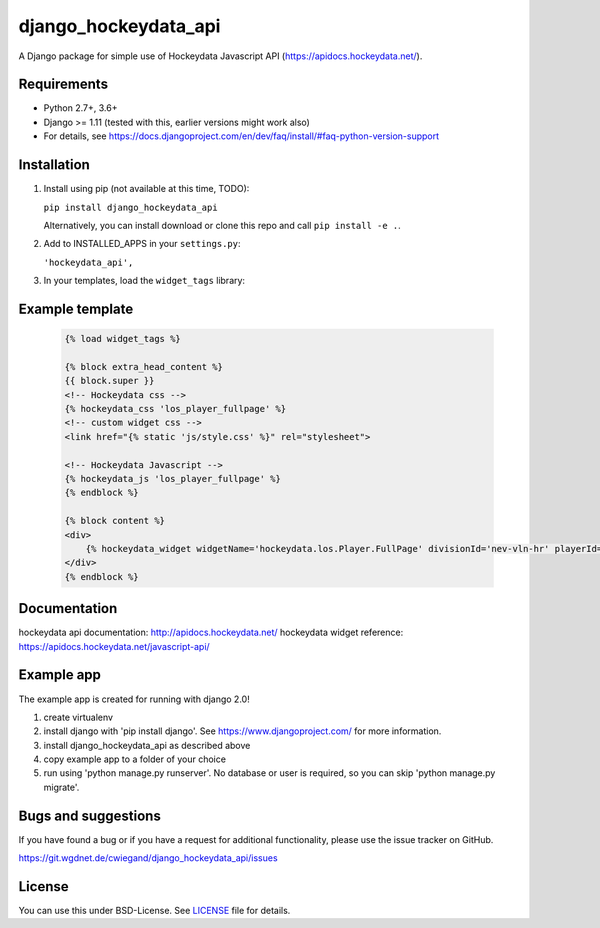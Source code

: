 =====================
django_hockeydata_api
=====================

A Django package for simple use of Hockeydata Javascript API (https://apidocs.hockeydata.net/).


Requirements
------------

- Python 2.7+, 3.6+
- Django >= 1.11 (tested with this, earlier versions might work also)
- For details, see https://docs.djangoproject.com/en/dev/faq/install/#faq-python-version-support


Installation
------------

1. Install using pip (not available at this time, TODO):

   ``pip install django_hockeydata_api``

   Alternatively, you can install download or clone this repo and call ``pip install -e .``.

2. Add to INSTALLED_APPS in your ``settings.py``:

   ``'hockeydata_api',``

3. In your templates, load the ``widget_tags`` library:


Example template
----------------

   .. code:: Django

    {% load widget_tags %}

    {% block extra_head_content %}
    {{ block.super }}
    <!-- Hockeydata css -->
    {% hockeydata_css 'los_player_fullpage' %}
    <!-- custom widget css -->
    <link href="{% static 'js/style.css' %}" rel="stylesheet">

    <!-- Hockeydata Javascript -->
    {% hockeydata_js 'los_player_fullpage' %}
    {% endblock %}

    {% block content %}
    <div>
        {% hockeydata_widget widgetName='hockeydata.los.Player.FullPage' divisionId='nev-vln-hr' playerId=playerId %}
    </div>
    {% endblock %}


Documentation
-------------

hockeydata api documentation: http://apidocs.hockeydata.net/
hockeydata widget reference: https://apidocs.hockeydata.net/javascript-api/


Example app
-----------

The example app is created for running with django 2.0!

1. create virtualenv

2. install django with 'pip install django'.
   See https://www.djangoproject.com/ for more information.

3. install django_hockeydata_api as described above

4. copy example app to a folder of your choice

5. run using 'python manage.py runserver'. No database or user is required, so you can skip 'python manage.py migrate'.


Bugs and suggestions
--------------------

If you have found a bug or if you have a request for additional functionality, please use the issue tracker on GitHub.

https://git.wgdnet.de/cwiegand/django_hockeydata_api/issues


License
-------

You can use this under BSD-License. See `LICENSE <LICENSE>`_ file for details.